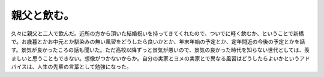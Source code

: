 親父と飲む。
============

久々に親父と二人で飲んだ。近所の方から頂いた結婚祝いを持ってきてくれたので、ついでに軽く飲むか、ということで新橋で。お歳暮とかお中元とか馴染みの無い風習をどうしたら良いかとか、年末年始の予定とか、定年間近の今後の予定とかを話す。景気が良かったころの話も聞いた。ただ高校以降ずっと景気が悪いので、景気の良かった時代を知らない世代としては、羨ましいと思うこともできない。想像がつかないからか。自分の実家とヨメの実家とで異なる風習はどうしたらよいかというアドバイスは、人生の先輩の言葉として勉強になった。






.. author:: default
.. categories:: life
.. tags::
.. comments::
